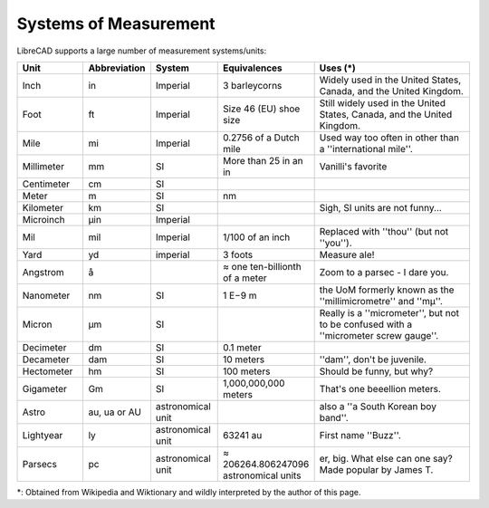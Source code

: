 .. User Manual, LibreCAD v2.2.x


.. _measurements: 

Systems of Measurement
======================

LibreCAD supports a large number of measurement systems/units:

.. csv-table::
    :widths: 15, 10, 15, 20, 40
    :header-rows: 1
    :stub-columns: 0
    :class: fix-table

    "Unit", "Abbreviation", "System", "Equivalences", "Uses (\*)"
    "Inch", "in", "Imperial", "3 barleycorns", "Widely used in the United States, Canada, and the United Kingdom."
    "Foot", "ft", "Imperial", "Size 46 (EU) shoe size",  "Still widely used in the United States, Canada, and the United Kingdom."
    "Mile", "mi", "Imperial", "0.2756 of a Dutch mile", "Used way too often in other than a ''international mile''."
    "Millimeter", "mm", "SI", "More than 25 in an in", "Vanilli's favorite"
    "Centimeter", "cm", "SI", "", ""
    "Meter", "m", "SI", "nm", ""
    "Kilometer", "km", "SI", "", "Sigh, SI units are not funny..."
    "Microinch", "µin", "Imperial", "", ""
    "Mil", "mil", "Imperial", "1/100 of an inch", "Replaced with ''thou'' (but not ''you'')."
    "Yard", "yd", "imperial", "3 foots", "Measure ale!"
    "Angstrom", "å", "", "≈ one ten-billionth of a meter", "Zoom to a parsec - I dare you."
    "Nanometer", "nm", "SI", "1 E−9 m", "the UoM formerly known as the ''millimicrometre'' and ''mµ''."
    "Micron", "µm", "SI", "", "Really is a ''micrometer'', but not to be confused with a ''micrometer screw gauge''."
    "Decimeter", "dm", "SI", "0.1 meter", ""
    "Decameter", "dam", "SI", "10 meters", "''dam'', don't be juvenile."
    "Hectometer", "hm", "SI", "100 meters", "Should be funny, but why?"
    "Gigameter", "Gm", "SI", "1,000,000,000 meters", "That's one beeellion meters."
    "Astro", "au, ua or AU", "astronomical unit", "", "also a ''a South Korean boy band''."
    "Lightyear", "ly", "astronomical unit", "63241 au", "First name ''Buzz''."
    "Parsecs", "pc", "astronomical unit", "≈ 206264.806247096 astronomical units", "er, big.  What else can one say?  Made popular by James T."


\*: Obtained from Wikipedia and Wiktionary and wildly interpreted by the author of this page.
